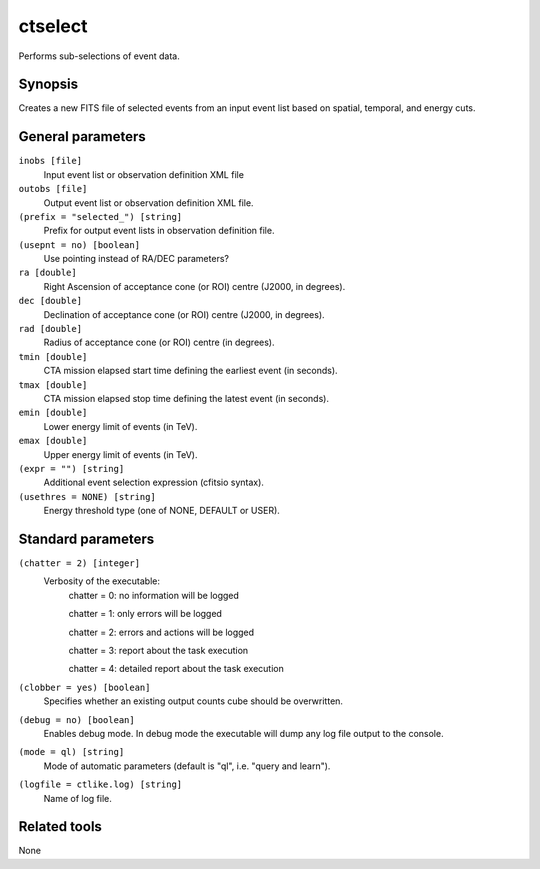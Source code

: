 .. _ctselect:

ctselect
========

Performs sub-selections of event data.


Synopsis
--------

Creates a new FITS file of selected events from an input event list based
on spatial, temporal, and energy cuts.


General parameters
------------------

``inobs [file]``
    Input event list or observation definition XML file
 	 	 
``outobs [file]``
    Output event list or observation definition XML file.
 	 	 
``(prefix = "selected_") [string]``
    Prefix for output event lists in observation definition file.
 	 	 
``(usepnt = no) [boolean]``
    Use pointing instead of RA/DEC parameters?
 	 	 
``ra [double]``
    Right Ascension of acceptance cone (or ROI) centre (J2000, in degrees).
 	 	 
``dec [double]``
    Declination of acceptance cone (or ROI) centre (J2000, in degrees).
 	 	 
``rad [double]``
    Radius of acceptance cone (or ROI) centre (in degrees).
 	 	 
``tmin [double]``
    CTA mission elapsed start time defining the earliest event (in seconds).
 	 	 
``tmax [double]``
    CTA mission elapsed stop time defining the latest event (in seconds).
 	 	 
``emin [double]``
    Lower energy limit of events (in TeV).
 	 	 
``emax [double]``
    Upper energy limit of events (in TeV).
 	 	 
``(expr = "") [string]``
    Additional event selection expression (cfitsio syntax).

``(usethres = NONE) [string]``
    Energy threshold type (one of NONE, DEFAULT or USER).


Standard parameters
-------------------

``(chatter = 2) [integer]``
    Verbosity of the executable:
     chatter = 0: no information will be logged
     
     chatter = 1: only errors will be logged
     
     chatter = 2: errors and actions will be logged
     
     chatter = 3: report about the task execution
     
     chatter = 4: detailed report about the task execution
 	 	 
``(clobber = yes) [boolean]``
    Specifies whether an existing output counts cube should be overwritten.
 	 	 
``(debug = no) [boolean]``
    Enables debug mode. In debug mode the executable will dump any log file output to the console.
 	 	 
``(mode = ql) [string]``
    Mode of automatic parameters (default is "ql", i.e. "query and learn").

``(logfile = ctlike.log) [string]``
    Name of log file.


Related tools
-------------

None
